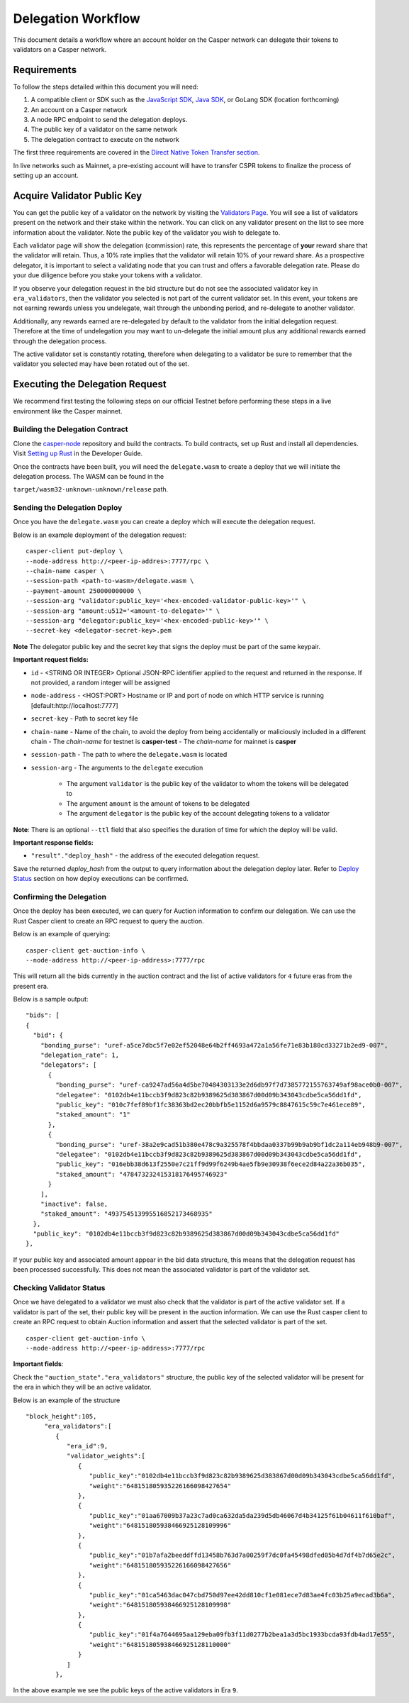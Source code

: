 Delegation Workflow
===================

This document details a workflow where an account holder on the Casper network can delegate their tokens to validators
on a Casper network.


Requirements
^^^^^^^^^^^^

To follow the steps detailed within this document you will need:

1. A compatible client or SDK such as the `JavaScript SDK <https://www.npmjs.com/package/casper-client-sdk>`_, `Java SDK <https://github.com/cnorburn/casper-java-sdk>`_, or GoLang SDK (location forthcoming)
2. An account on a Casper network
3. A node RPC endpoint to send the delegation deploys.
4. The public key of a validator on the same network
5. The delegation contract to execute on the network



The first three requirements are covered in the `Direct Native Token Transfer section <https://docs.casperlabs.io/en/latest/dapp-dev-guide/workflow/transfer-workflow.html#requirements>`_.

In live networks such as Mainnet, a pre-existing account will have to transfer CSPR tokens to finalize the process of setting up an account.


Acquire Validator Public Key
^^^^^^^^^^^^^^^^^^^^^^^^^^^^

You can get the public key of a validator on the network by visiting the `Validators Page <https://cspr.live/validators>`_. You will see a list of validators present on the network and their stake within the network.
You can click on any validator present on the list to see more information about the validator. Note the public key of the validator you wish to delegate to.

Each validator page will show the delegation (commission) rate, this represents the percentage of **your** reward share that the validator will retain.
Thus, a 10% rate implies that the validator will retain 10% of your reward share. As a prospective delegator, it is important to select a validating node that you can trust and offers a favorable delegation rate.
Please do your due diligence before you stake your tokens with a validator.

If you observe your delegation request in the bid structure but do not see the associated validator key in ``era_validators``, then the validator you selected is not part of the current validator set.
In this event, your tokens are not earning rewards unless you undelegate, wait through the unbonding period, and re-delegate to another validator.

Additionally, any rewards earned are re-delegated by default to the validator from the initial delegation request. Therefore at the time of undelegation you may want to un-delegate the initial amount
plus any additional rewards earned through the delegation process.

The active validator set is constantly rotating, therefore when delegating to a validator be sure to remember that the validator you selected may have been rotated out of the set.


Executing the Delegation Request
^^^^^^^^^^^^^^^^^^^^^^^^^^^^^^^^^

We recommend first testing the following steps on our official Testnet before performing these steps in a live environment like the Casper mainnet.

Building the Delegation Contract
~~~~~~~~~~~~~~~~~~~~~~~~~~~~~~~~

Clone the `casper-node <https://github.com/CasperLabs/casper-node>`_ repository and build the contracts.
To build contracts, set up Rust and install all dependencies. Visit `Setting up Rust <https://docs.casperlabs.io/en/latest/dapp-dev-guide/setup-of-rust-contract-sdk.html>`_ in the Developer Guide.

Once the contracts have been built, you will need the ``delegate.wasm`` to create a deploy that we will initiate the delegation process. The WASM can be found in the

``target/wasm32-unknown-unknown/release`` path.

Sending the Delegation Deploy
~~~~~~~~~~~~~~~~~~~~~~~~~~~~~

Once you have the ``delegate.wasm`` you can create a deploy which will execute the delegation request.

Below is an example deployment of the delegation request:

::

    casper-client put-deploy \
    --node-address http://<peer-ip-addres>:7777/rpc \
    --chain-name casper \
    --session-path <path-to-wasm>/delegate.wasm \
    --payment-amount 250000000000 \
    --session-arg "validator:public_key='<hex-encoded-validator-public-key>'" \
    --session-arg "amount:u512='<amount-to-delegate>'" \
    --session-arg "delegator:public_key='<hex-encoded-public-key>'" \
    --secret-key <delegator-secret-key>.pem

**Note** The delegator public key and the secret key that signs the deploy must be part of the same keypair.

**Important request fields:**

- ``id`` - <STRING OR INTEGER> Optional JSON-RPC identifier applied to the request and returned in the response. If not provided, a random integer will be assigned
- ``node-address`` - <HOST:PORT> Hostname or IP and port of node on which HTTP service is running [default:http://localhost:7777]
- ``secret-key`` - Path to secret key file
- ``chain-name`` - Name of the chain, to avoid the deploy from being accidentally or maliciously included in a different chain
  - The *chain-name* for testnet is **casper-test**
  - The *chain-name* for mainnet is **casper**
- ``session-path`` - The path to where the ``delegate.wasm`` is located
- ``session-arg`` - The arguments to the ``delegate`` execution

    - The argument ``validator`` is the public key of the validator to whom the tokens will be delegated to
    - The argument ``amount`` is the amount of tokens to be delegated
    - The argument ``delegator`` is the public key of the account delegating tokens to a validator

**Note**: There is an optional ``--ttl`` field that also specifies the duration of time for which the deploy will be valid.

**Important response fields:**

- ``"result"."deploy_hash"`` - the address of the executed delegation request.

Save the returned `deploy_hash` from the output to query information about the delegation deploy later.
Refer to `Deploy Status <https://docs.casperlabs.io/en/latest/dapp-dev-guide/workflow/transfer-workflow.html#deploy-status>`_ section on how deploy executions can be confirmed.

Confirming the Delegation
~~~~~~~~~~~~~~~~~~~~~~~~~

Once the deploy has been executed, we can query for Auction information to confirm our delegation. We can use the Rust Casper client to create an RPC request to query the auction.

Below is an example of querying:

::

    casper-client get-auction-info \
    --node-address http://<peer-ip-address>:7777/rpc

This will return all the bids currently in the auction contract and the list of active validators for ``4`` future eras from the present era.

Below is a sample output:

::

        "bids": [
        {
          "bid": {
            "bonding_purse": "uref-a5ce7dbc5f7e02ef52048e64b2ff4693a472a1a56fe71e83b180cd33271b2ed9-007",
            "delegation_rate": 1,
            "delegators": [
              {
                "bonding_purse": "uref-ca9247ad56a4d5be70484303133e2d6db97f7d7385772155763749af98ace0b0-007",
                "delegatee": "0102db4e11bccb3f9d823c82b9389625d383867d00d09b343043cdbe5ca56dd1fd",
                "public_key": "010c7fef89bf1fc38363bd2ec20bbfb5e1152d6a9579c8847615c59c7e461ece89",
                "staked_amount": "1"
              },
              {
                "bonding_purse": "uref-38a2e9cad51b380e478c9a325578f4bbdaa0337b99b9ab9bf1dc2a114eb948b9-007",
                "delegatee": "0102db4e11bccb3f9d823c82b9389625d383867d00d09b343043cdbe5ca56dd1fd",
                "public_key": "016ebb38d613f2550e7c21ff9d99f6249b4ae5fb9e30938f6ece2d84a22a36b035",
                "staked_amount": "478473232415318176495746923"
              }
            ],
            "inactive": false,
            "staked_amount": "493754513995516852173468935"
          },
          "public_key": "0102db4e11bccb3f9d823c82b9389625d383867d00d09b343043cdbe5ca56dd1fd"
        },


If your public key and associated amount appear in the bid data structure, this means that the delegation request has been processed successfully.
This does not mean the associated validator is part of the validator set.


Checking Validator Status
~~~~~~~~~~~~~~~~~~~~~~~~~

Once we have delegated to a validator we must also check that the validator is part of the active validator set. If a validator is part of the set,
their public key will be present in the auction information. We can use the Rust casper client to create an RPC request to obtain Auction information
and assert that the selected validator is part of the set.

::

    casper-client get-auction-info \
    --node-address http://<peer-ip-address>:7777/rpc

**Important fields**:

Check the ``"auction_state"."era_validators"`` structure, the public key of the selected validator will be present for the era in which they will be an active validator.

Below is an example of the structure

::

    "block_height":105,
         "era_validators":[
            {
               "era_id":9,
               "validator_weights":[
                  {
                     "public_key":"0102db4e11bccb3f9d823c82b9389625d383867d00d09b343043cdbe5ca56dd1fd",
                     "weight":"648151805935226166098427654"
                  },
                  {
                     "public_key":"01aa67009b37a23c7ad0ca632da5da239d5db46067d4b34125f61b04611f610baf",
                     "weight":"648151805938466925128109996"
                  },
                  {
                     "public_key":"01b7afa2beeddffd13458b763d7a00259f7dc0fa45498dfed05b4d7df4b7d65e2c",
                     "weight":"648151805935226166098427656"
                  },
                  {
                     "public_key":"01ca5463dac047cbd750d97ee42dd810cf1e081ece7d83ae4fc03b25a9ecad3b6a",
                     "weight":"648151805938466925128109998"
                  },
                  {
                     "public_key":"01f4a7644695aa129eba09fb3f11d0277b2bea1a3d5bc1933bcda93fdb4ad17e55",
                     "weight":"648151805938466925128110000"
                  }
               ]
            },




In the above example we see the public keys of the active validators in Era ``9``.


